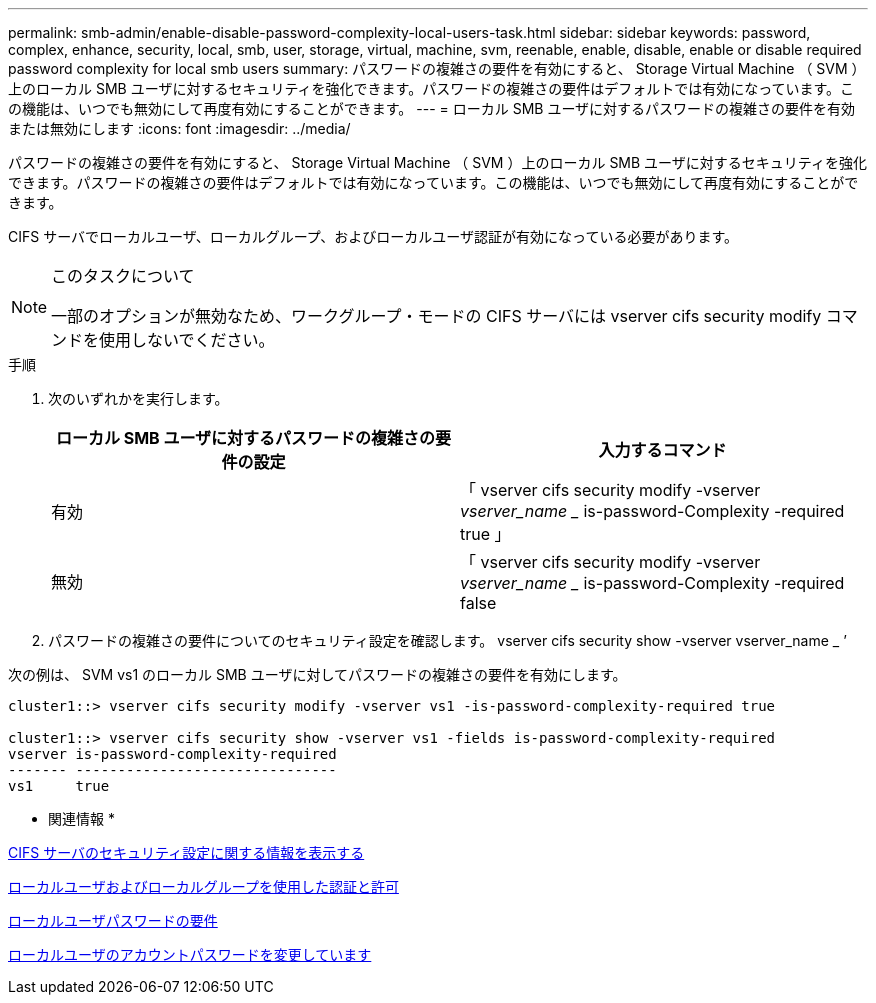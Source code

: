 ---
permalink: smb-admin/enable-disable-password-complexity-local-users-task.html 
sidebar: sidebar 
keywords: password, complex, enhance, security, local, smb, user, storage, virtual, machine, svm, reenable, enable, disable, enable or disable required password complexity for local smb users 
summary: パスワードの複雑さの要件を有効にすると、 Storage Virtual Machine （ SVM ）上のローカル SMB ユーザに対するセキュリティを強化できます。パスワードの複雑さの要件はデフォルトでは有効になっています。この機能は、いつでも無効にして再度有効にすることができます。 
---
= ローカル SMB ユーザに対するパスワードの複雑さの要件を有効または無効にします
:icons: font
:imagesdir: ../media/


[role="lead"]
パスワードの複雑さの要件を有効にすると、 Storage Virtual Machine （ SVM ）上のローカル SMB ユーザに対するセキュリティを強化できます。パスワードの複雑さの要件はデフォルトでは有効になっています。この機能は、いつでも無効にして再度有効にすることができます。

CIFS サーバでローカルユーザ、ローカルグループ、およびローカルユーザ認証が有効になっている必要があります。

[NOTE]
.このタスクについて
====
一部のオプションが無効なため、ワークグループ・モードの CIFS サーバには vserver cifs security modify コマンドを使用しないでください。

====
.手順
. 次のいずれかを実行します。
+
|===
| ローカル SMB ユーザに対するパスワードの複雑さの要件の設定 | 入力するコマンド 


 a| 
有効
 a| 
「 vserver cifs security modify -vserver _vserver_name __ is-password-Complexity -required true 」



 a| 
無効
 a| 
「 vserver cifs security modify -vserver _vserver_name __ is-password-Complexity -required false

|===
. パスワードの複雑さの要件についてのセキュリティ設定を確認します。 vserver cifs security show -vserver vserver_name _ ’


次の例は、 SVM vs1 のローカル SMB ユーザに対してパスワードの複雑さの要件を有効にします。

[listing]
----
cluster1::> vserver cifs security modify -vserver vs1 -is-password-complexity-required true

cluster1::> vserver cifs security show -vserver vs1 -fields is-password-complexity-required
vserver is-password-complexity-required
------- -------------------------------
vs1     true
----
* 関連情報 *

xref:display-server-security-settings-task.adoc[CIFS サーバのセキュリティ設定に関する情報を表示する]

xref:local-users-groups-authentication-authorization-concept.adoc[ローカルユーザおよびローカルグループを使用した認証と許可]

xref:requirements-local-user-passwords-concept.adoc[ローカルユーザパスワードの要件]

xref:change-local-user-account-passwords-task.adoc[ローカルユーザのアカウントパスワードを変更しています]
